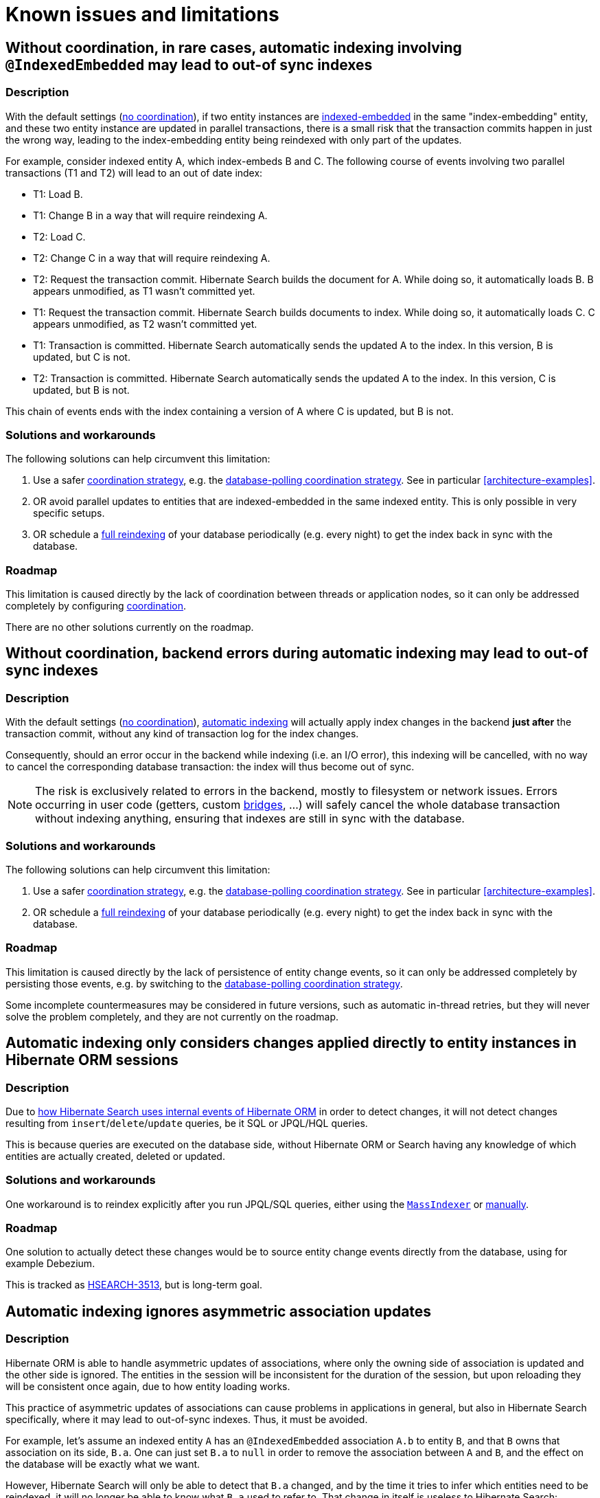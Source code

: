 [[limitations]]
= [[elasticsearch-limitations]] Known issues and limitations

[[limitations-parallel-embedded-update]]
== Without coordination, in rare cases, automatic indexing involving `@IndexedEmbedded` may lead to out-of sync indexes

[[limitations-parallel-embedded-update-description]]
=== Description

With the default settings (<<coordination-none,no coordination>>),
if two entity instances are <<mapper-orm-indexedembedded,indexed-embedded>> in the same "index-embedding" entity,
and these two entity instance are updated in parallel transactions,
there is a small risk that the transaction commits happen in just the wrong way,
leading to the index-embedding entity being reindexed with only part of the updates.

For example, consider indexed entity A, which index-embeds B and C.
The following course of events involving two parallel transactions (T1 and T2)
will lead to an out of date index:

* T1: Load B.
* T1: Change B in a way that will require reindexing A.
* T2: Load C.
* T2: Change C in a way that will require reindexing A.
* T2: Request the transaction commit.
  Hibernate Search builds the document for A.
  While doing so, it automatically loads B. B appears unmodified, as T1 wasn't committed yet.
* T1: Request the transaction commit.
  Hibernate Search builds documents to index.
  While doing so, it automatically loads C. C appears unmodified, as T2 wasn't committed yet.
* T1: Transaction is committed.
  Hibernate Search automatically sends the updated A to the index.
  In this version, B is updated, but C is not.
* T2: Transaction is committed.
  Hibernate Search automatically sends the updated A to the index.
  In this version, C is updated, but B is not.

This chain of events ends with the index containing a version of A where C is updated, but B is not.

[[limitations-parallel-embedded-update-solution]]
=== Solutions and workarounds

The following solutions can help circumvent this limitation:

1. Use a safer <<coordination,coordination strategy>>,
e.g. the <<coordination-database-polling,database-polling coordination strategy>>.
See in particular <<architecture-examples>>.
2. OR avoid parallel updates to entities that are indexed-embedded in the same indexed entity.
This is only possible in very specific setups.
3. OR schedule a <<mapper-orm-indexing-massindexer,full reindexing>> of your database periodically (e.g. every night)
to get the index back in sync with the database.

[[limitations-parallel-embedded-update-roadmap]]
=== Roadmap

This limitation is caused directly by the lack of coordination between threads or application nodes,
so it can only be addressed completely by configuring <<coordination,coordination>>.

There are no other solutions currently on the roadmap.

[[limitations-backend-indexing-error]]
== Without coordination, backend errors during automatic indexing may lead to out-of sync indexes

[[limitations-backend-indexing-error-description]]
=== Description

With the default settings (<<coordination-none,no coordination>>),
<<mapper-orm-indexing-automatic,automatic indexing>>
will actually apply index changes in the backend *just after* the transaction commit,
without any kind of transaction log for the index changes.

Consequently, should an error occur in the backend while indexing (i.e. an I/O error),
this indexing will be cancelled, with no way to cancel the corresponding database transaction:
the index will thus become out of sync.

NOTE: The risk is exclusively related to errors in the backend, mostly to filesystem or network issues.
Errors occurring in user code (getters, custom <<mapper-orm-bridge,bridges>>, ...)
will safely cancel the whole database transaction without indexing anything,
ensuring that indexes are still in sync with the database.

[[limitations-backend-indexing-error-solution]]
=== Solutions and workarounds

The following solutions can help circumvent this limitation:

1. Use a safer <<coordination,coordination strategy>>,
e.g. the <<coordination-database-polling,database-polling coordination strategy>>.
See in particular <<architecture-examples>>.
2. OR schedule a <<mapper-orm-indexing-massindexer,full reindexing>> of your database periodically (e.g. every night)
to get the index back in sync with the database.

[[limitations-backend-indexing-error-roadmap]]
=== Roadmap

This limitation is caused directly by the lack of persistence of entity change events,
so it can only be addressed completely by persisting those events,
e.g. by switching to the <<coordination-database-polling,database-polling coordination strategy>>.

Some incomplete countermeasures may be considered in future versions,
such as automatic in-thread retries,
but they will never solve the problem completely,
and they are not currently on the roadmap.

[[limitations-changes-in-session]]
== Automatic indexing only considers changes applied directly to entity instances in Hibernate ORM sessions

[[limitations-changes-in-session-description]]
=== Description

Due to <<mapper-orm-indexing-automatic-concepts-changes-in-session,how Hibernate Search uses internal events of Hibernate ORM>>
in order to detect changes,
it will not detect changes resulting from `insert`/`delete`/`update` queries,
be it SQL or JPQL/HQL queries.

This is because queries are executed on the database side,
without Hibernate ORM or Search having any knowledge of which entities are actually created, deleted or updated.

[[limitations-changes-in-session-solution]]
=== Solutions and workarounds

One workaround is to reindex explicitly after you run JPQL/SQL queries,
either using the <<mapper-orm-indexing-massindexer,`MassIndexer`>>
or <<mapper-orm-indexing-manual,manually>>.

[[limitations-changes-in-session-roadmap]]
=== Roadmap

One solution to actually detect these changes would be to source entity change events
directly from the database, using for example Debezium.

This is tracked as https://hibernate.atlassian.net/browse/HSEARCH-3513[HSEARCH-3513],
but is long-term goal.

[[limitations-changes-asymmetric-association-updates]]
== [[mapper-orm-indexing-automatic-concepts-session-consistency]] Automatic indexing ignores asymmetric association updates

[[limitations-changes-asymmetric-association-updates-description]]
=== Description

Hibernate ORM is able to handle asymmetric updates of associations,
where only the owning side of association is updated and the other side is ignored.
The entities in the session will be inconsistent for the duration of the session,
but upon reloading they will be consistent once again,
due to how entity loading works.

This practice of asymmetric updates of associations
can cause problems in applications in general,
but also in Hibernate Search specifically,
where it may lead to out-of-sync indexes.
Thus, it must be avoided.

For example, let's assume an indexed entity `A` has an `@IndexedEmbedded` association `A.b` to entity `B`,
and that `B` owns that association on its side, `B.a`.
One can just set `B.a` to `null` in order to remove the association between `A` and `B`,
and the effect on the database will be exactly what we want.

However, Hibernate Search will only be able to detect that `B.a` changed,
and by the time it tries to infer which entities need to be reindexed,
it will no longer be able to know what `B.a` used to refer to.
That change in itself is useless to Hibernate Search:
Hibernate Search will not know that `A`, specifically, needs to be reindexed.
It will "forget" to reindex `A`, leading to an out-of-sync index where `A.b` still contains `B`.

In the end, the only way for Hibernate Search to know that `A` needs to be reindexed
is to also set `A.b` to `null`, which will cause Hibernate Search to detect that `A.b` changed,
and thus that `A` changed too.

[[limitations-changes-asymmetric-association-updates-solution]]
=== Solutions and workarounds

The following solutions can help circumvent this limitation:

1. When you update one side of an association,
always update the other side consistently.
2. When the above is not possible,
reindex affected entities explicitly after the association update,
either using the <<mapper-orm-indexing-massindexer,`MassIndexer`>>
or <<mapper-orm-indexing-manual,manually>>.

[[limitations-changes-asymmetric-association-updates-roadmap]]
=== Roadmap

Hibernate Search may handle asymmetric association updates in the future,
by keeping tracks of entities added to / removed from an association.
However, this will only solve the problem completely if indexing happens asynchronously in a background thread,
such as with the <<coordination-database-polling,database-polling coordination strategy>>.
This is tracked as https://hibernate.atlassian.net/browse/HSEARCH-3567[HSEARCH-3567].

Alternatively, sourcing entity change events directly from the database, using for example Debezium,
would also solve the problem.
This is tracked as https://hibernate.atlassian.net/browse/HSEARCH-3513[HSEARCH-3513],
but is long-term goal.

[[limitations-indexing-plan-serialization]]
== Automatic indexing is not compatible with `Session` serialization

[[limitations-indexing-plan-serialization-description]]
=== Description

When <<mapper-orm-indexing-automatic,automatic indexing>> is enabled,
Hibernate Search collects entity change events
to build an "indexing plan" inside the ORM `EntityManager`/`Session`.
The indexing plan holds information relative to which entities need to be reindexed,
and sometimes documents that have not been indexed yet.

The indexing plan cannot be serialized.

If the ORM `Session` gets serialized,
all collected change events will be lost upon deserializing the session,
and Hibernate Search will likely "forget" to reindex some entities.

This is fine in most applications, since they do not rely on serializing the session,
but it might be a problem with some JEE applications relying on Bean Passivation.

[[limitations-indexing-plan-serialization-solution]]
=== Solutions and workarounds

Avoid serializing an ORM `EntityManager`/`Session` after changing entities.

[[limitations-indexing-plan-serialization-roadmap]]
=== Roadmap

There are no plans to address this limitation.
We do not intend to support `Session` serialization when Hibernate Search is enabled.
